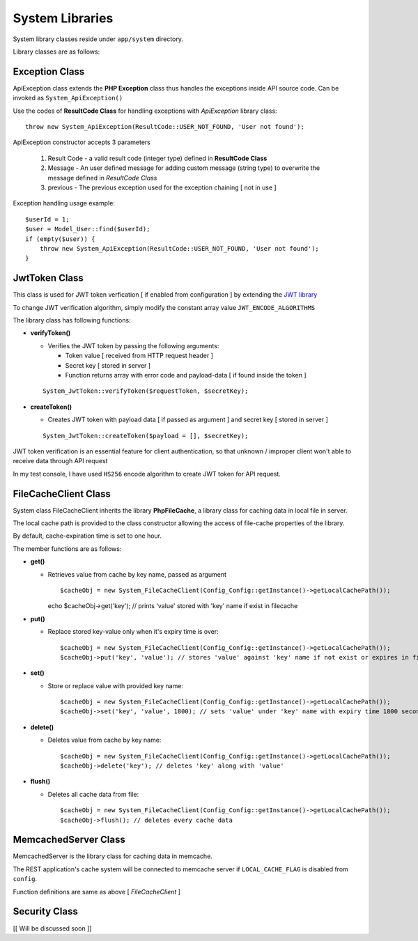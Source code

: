 ################
System Libraries
################

System library classes reside under ``app/system`` directory. 

Library classes are as follows:

Exception Class
===============

ApiException class extends the **PHP Exception** class thus handles the exceptions inside API source code. Can be invoked as ``System_ApiException()``

Use the codes of **ResultCode Class** for handling exceptions with *ApiException* library class:: 

    throw new System_ApiException(ResultCode::USER_NOT_FOUND, 'User not found');


ApiException constructor accepts 3 parameters

  1. Result Code - a valid result code (integer type) defined in **ResultCode Class**

  2. Message - An user defined message for adding custom message (string type) to overwrite the message defined in *ResultCode Class*

  3. previous - The previous exception used for the exception chaining [ not in use ]


Exception handling usage example::

    $userId = 1;
    $user = Model_User::find($userId);
    if (empty($user)) {
        throw new System_ApiException(ResultCode::USER_NOT_FOUND, 'User not found');
    }


JwtToken Class
===============

This class is used for JWT token verfication [ if enabled from configuration ] by extending the `JWT library <https://github.com/firebase/php-jwt>`_

To change JWT verification algorithm, simply modify the constant array value ``JWT_ENCODE_ALGORITHMS`` 

The library class has following functions:

- **verifyToken()**

  - Verifies the JWT token by passing the following arguments:

    - Token value [ received from HTTP request header ] 

    - Secret key [ stored in server ]

    - Function returns array with error code and payload-data [ if found inside the token ]
  
  :: 

        System_JwtToken::verifyToken($requestToken, $secretKey);

- **createToken()**

  - Creates JWT token with payload data [ if passed as argument ] and secret key [ stored in server ]

  ::

        System_JwtToken::createToken($payload = [], $secretKey);

JWT token verification is an essential feature for client authentication, so that unknown / improper client won't able to receive data through API request 

In my test console, I have used ``HS256`` encode algorithm to create JWT token for API request. 

FileCacheClient Class
=====================

System class FileCacheClient inherits the library **PhpFileCache**, a library class for caching data in local file in server.

The local cache path is provided to the class constructor allowing the access of file-cache properties of the library.

By default, cache-expiration time is set to one hour.

The member functions are as follows:

- **get()**

  - Retrieves value from cache by key name, passed as argument ::

    $cacheObj = new System_FileCacheClient(Config_Config::getInstance()->getLocalCachePath());
    echo $cacheObj->get('key'); // prints 'value' stored with 'key' name if exist in filecache

- **put()**

  - Replace stored key-value only when it's expiry time is over::

    $cacheObj = new System_FileCacheClient(Config_Config::getInstance()->getLocalCachePath());
    $cacheObj->put('key', 'value'); // stores 'value' against 'key' name if not exist or expires in filecache

- **set()**

  - Store or replace value with provided key name::

    $cacheObj = new System_FileCacheClient(Config_Config::getInstance()->getLocalCachePath());
    $cacheObj->set('key', 'value', 1800); // sets 'value' under 'key' name with expiry time 1800 seconds


- **delete()**

  - Deletes value from cache by key name::

    $cacheObj = new System_FileCacheClient(Config_Config::getInstance()->getLocalCachePath());
    $cacheObj->delete('key'); // deletes 'key' along with 'value'
 
- **flush()**

  - Deletes all cache data from file::

    $cacheObj = new System_FileCacheClient(Config_Config::getInstance()->getLocalCachePath());
    $cacheObj->flush(); // deletes every cache data


MemcachedServer Class
=====================

MemcachedServer is the library class for caching data in memcache.

The REST application's cache system will be connected to memcache server if ``LOCAL_CACHE_FLAG`` is disabled from ``config``.

Function definitions are same as above [ *FileCacheClient* ]


Security Class
=====================

[[ Will be discussed soon ]]


